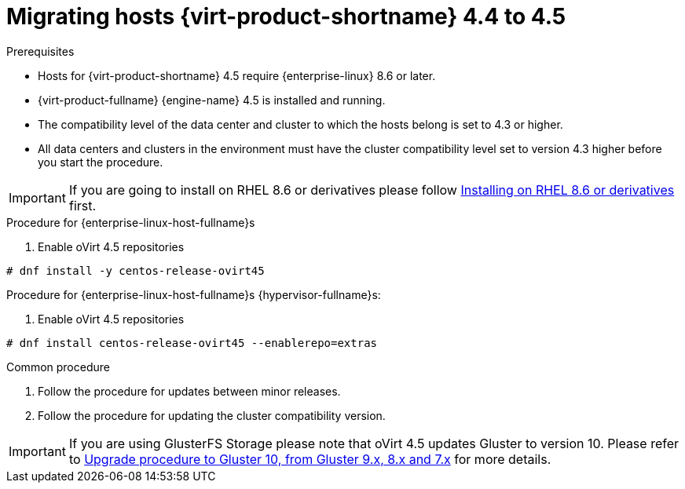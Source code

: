 // Module included in the following assemblies:
//
// Upgrading from 4.4 to {virt-product-fullname} 4.5
//
:_content-type: PROCEDURE
[id="Upgrading_hosts_to_4-5_{context}"]

= Migrating hosts {virt-product-shortname} 4.4 to 4.5

.Prerequisites

* Hosts for {virt-product-shortname} 4.5 require {enterprise-linux} 8.6 or later.
* {virt-product-fullname} {engine-name} 4.5 is installed and running.
* The compatibility level of the data center and cluster to which the hosts belong is set to 4.3 or higher.
* All data centers and clusters in the environment must have the cluster compatibility level set to version 4.3 higher before you start the procedure.

[IMPORTANT]
====
If you are going to install on RHEL 8.6 or derivatives please follow link:/download/install_on_rhel.html[Installing on RHEL 8.6 or derivatives] first.
====


.Procedure for {enterprise-linux-host-fullname}s

. Enable oVirt 4.5 repositories
[source,terminal,subs="normal"]
----
# dnf install -y centos-release-ovirt45
----

.Procedure for {enterprise-linux-host-fullname}s {hypervisor-fullname}s:

. Enable oVirt 4.5 repositories
[source,terminal,subs="normal"]
----
# dnf install centos-release-ovirt45 --enablerepo=extras
----

.Common procedure

. Follow the procedure for updates between minor releases.

. Follow the procedure for updating the cluster compatibility version.

[IMPORTANT]
====
If you are using GlusterFS Storage please note that oVirt 4.5 updates Gluster to version 10.
Please refer to link:https://docs.gluster.org/en/latest/Upgrade-Guide/upgrade-to-10/[Upgrade procedure to Gluster 10, from Gluster 9.x, 8.x and 7.x]
for more details.
====

ifdef::rhv-doc[]
[NOTE]
====
GlusterFS Storage is deprecated, and will no longer be supported in future releases.
====
endif::rhv-doc[]
